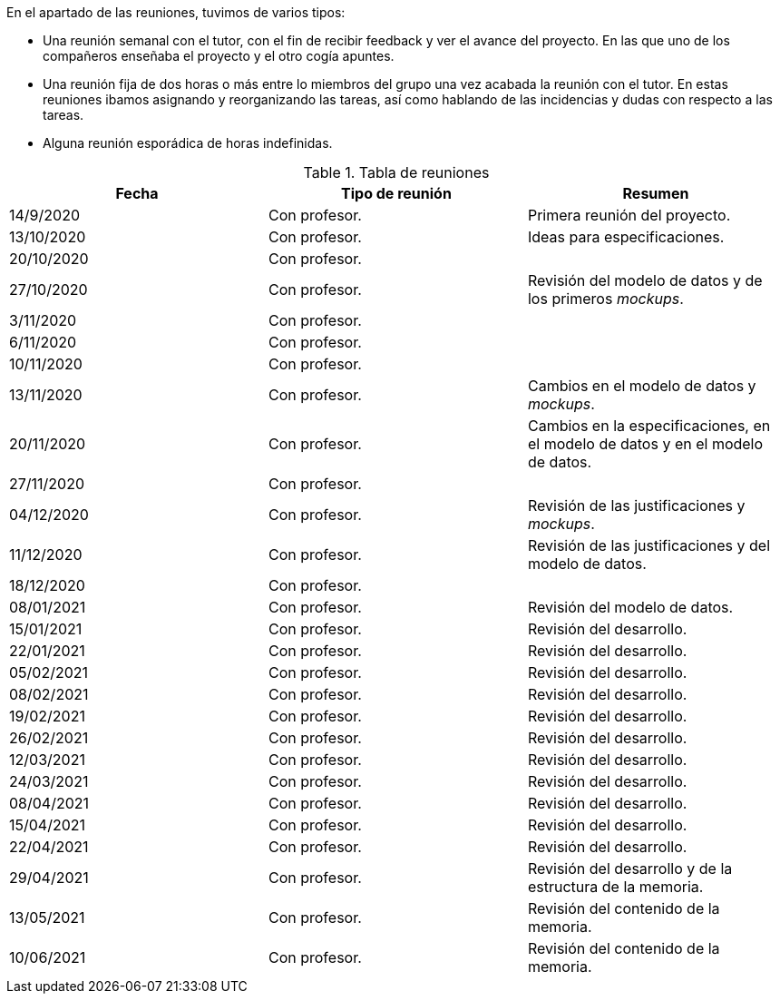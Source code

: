 En el apartado de las reuniones, tuvimos de varios tipos:

* Una reunión semanal con el tutor, con el fin de recibir feedback y ver el avance del proyecto. En las que uno de los compañeros enseñaba el proyecto y el otro cogía apuntes.

* Una reunión fija de dos horas o más entre lo miembros del grupo una vez acabada la reunión con el tutor. En estas reuniones ibamos asignando y reorganizando las tareas, así como hablando de las incidencias y dudas con respecto a las tareas.

* Alguna reunión esporádica de horas indefinidas.

.Tabla de reuniones
[grid=cols]
[cols=3*,options="header"]
|===
| Fecha
| Tipo de reunión
| Resumen

| 14/9/2020
| Con profesor.
| Primera reunión del proyecto.

| 13/10/2020
| Con profesor.
| Ideas para especificaciones.

| 20/10/2020
| Con profesor.
| 

| 27/10/2020
| Con profesor.
| Revisión del modelo de datos y de los primeros _mockups_.

| 3/11/2020
| Con profesor.
|

| 6/11/2020
| Con profesor.
|

| 10/11/2020
| Con profesor.
|

| 13/11/2020
| Con profesor.
| Cambios en el modelo de datos y _mockups_.

| 20/11/2020
| Con profesor.
| Cambios en la especificaciones, en el modelo de datos y en el modelo de datos.

| 27/11/2020
| Con profesor.
| 

| 04/12/2020
| Con profesor.
| Revisión de las justificaciones y _mockups_.

| 11/12/2020
| Con profesor.
| Revisión de las justificaciones y del modelo de datos.

| 18/12/2020
| Con profesor.
| 

| 08/01/2021
| Con profesor.
| Revisión del modelo de datos.

| 15/01/2021
| Con profesor.
| Revisión del desarrollo.

| 22/01/2021
| Con profesor.
| Revisión del desarrollo.

| 05/02/2021
| Con profesor.
| Revisión del desarrollo.

| 08/02/2021
| Con profesor.
| Revisión del desarrollo.

| 19/02/2021
| Con profesor.
| Revisión del desarrollo.

| 26/02/2021
| Con profesor.
| Revisión del desarrollo.

| 12/03/2021
| Con profesor.
| Revisión del desarrollo.

| 24/03/2021
| Con profesor.
| Revisión del desarrollo.

| 08/04/2021
| Con profesor.
| Revisión del desarrollo.

| 15/04/2021
| Con profesor.
| Revisión del desarrollo.

| 22/04/2021
| Con profesor.
| Revisión del desarrollo.

| 29/04/2021
| Con profesor.
| Revisión del desarrollo y de la estructura de la memoria.

| 13/05/2021
| Con profesor.
| Revisión del contenido de la memoria.

| 10/06/2021
| Con profesor.
| Revisión del contenido de la memoria.

|===